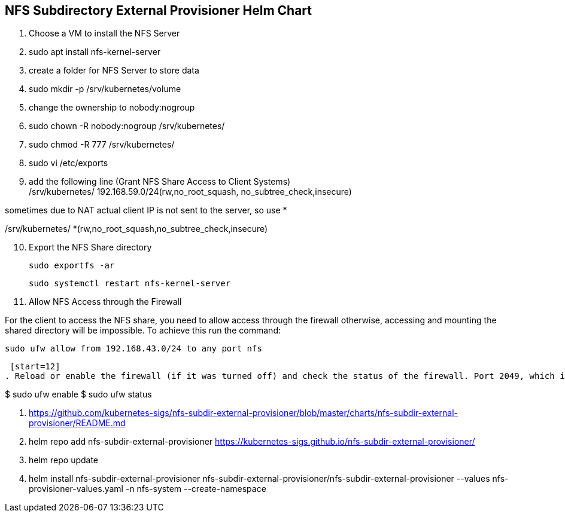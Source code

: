 
== NFS Subdirectory External Provisioner Helm Chart

. Choose a VM to install the NFS Server
. sudo apt install nfs-kernel-server
. create a folder for NFS Server to store data
. sudo mkdir -p /srv/kubernetes/volume
. change the ownership to nobody:nogroup
. sudo chown -R nobody:nogroup /srv/kubernetes/
. sudo chmod -R 777 /srv/kubernetes/
. sudo vi /etc/exports
. add the following line (Grant NFS Share Access to Client Systems) +
/srv/kubernetes/   192.168.59.0/24(rw,no_root_squash, no_subtree_check,insecure)

sometimes due to NAT actual client IP is not sent to the server, so use *

/srv/kubernetes/   *(rw,no_root_squash,no_subtree_check,insecure)
 
[start=10]
. Export the NFS Share directory
 
 sudo exportfs -ar
 
 sudo systemctl restart nfs-kernel-server

[start=11]
. Allow NFS Access through the Firewall

For the client to access the NFS share, you need to allow access through the firewall otherwise, accessing and mounting the shared directory will be impossible. To achieve this run the command:

 sudo ufw allow from 192.168.43.0/24 to any port nfs
 
 [start=12]
. Reload or enable the firewall (if it was turned off) and check the status of the firewall. Port 2049, which is the default file share, should be opened.

$ sudo ufw enable
$ sudo ufw status

. https://github.com/kubernetes-sigs/nfs-subdir-external-provisioner/blob/master/charts/nfs-subdir-external-provisioner/README.md

. helm repo add nfs-subdir-external-provisioner https://kubernetes-sigs.github.io/nfs-subdir-external-provisioner/

. helm repo update

. helm install nfs-subdir-external-provisioner nfs-subdir-external-provisioner/nfs-subdir-external-provisioner  --values nfs-provisioner-values.yaml -n nfs-system --create-namespace

